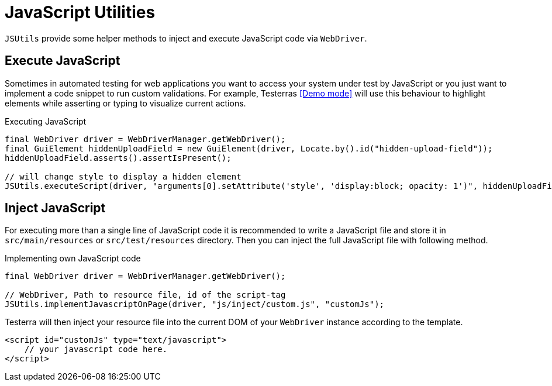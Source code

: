 = JavaScript Utilities

`JSUtils` provide some helper methods to inject and execute JavaScript code via `WebDriver`.

== Execute JavaScript

Sometimes in automated testing for web applications you want to access your system under test by JavaScript or you just want to implement a code snippet to run custom validations.
For example, Testerras <<Demo mode>> will use this behaviour to highlight elements while asserting or typing to visualize current actions.

.Executing JavaScript
[source,java]
----
final WebDriver driver = WebDriverManager.getWebDriver();
final GuiElement hiddenUploadField = new GuiElement(driver, Locate.by().id("hidden-upload-field"));
hiddenUploadField.asserts().assertIsPresent();

// will change style to display a hidden element
JSUtils.executeScript(driver, "arguments[0].setAttribute('style', 'display:block; opacity: 1')", hiddenUploadField.getWebElement());
----

== Inject JavaScript

For executing more than a single line of JavaScript code it is recommended to write a JavaScript file and store it in `src/main/resources` or `src/test/resources` directory.
Then you can inject the full JavaScript file with following method.

.Implementing own JavaScript code
[source,java]
----
final WebDriver driver = WebDriverManager.getWebDriver();

// WebDriver, Path to resource file, id of the script-tag
JSUtils.implementJavascriptOnPage(driver, "js/inject/custom.js", "customJs");


----

Testerra will then inject your resource file into the current DOM of your `WebDriver` instance according to the template.
[source,html]
----
<script id="customJs" type="text/javascript">
    // your javascript code here.
</script>
----

